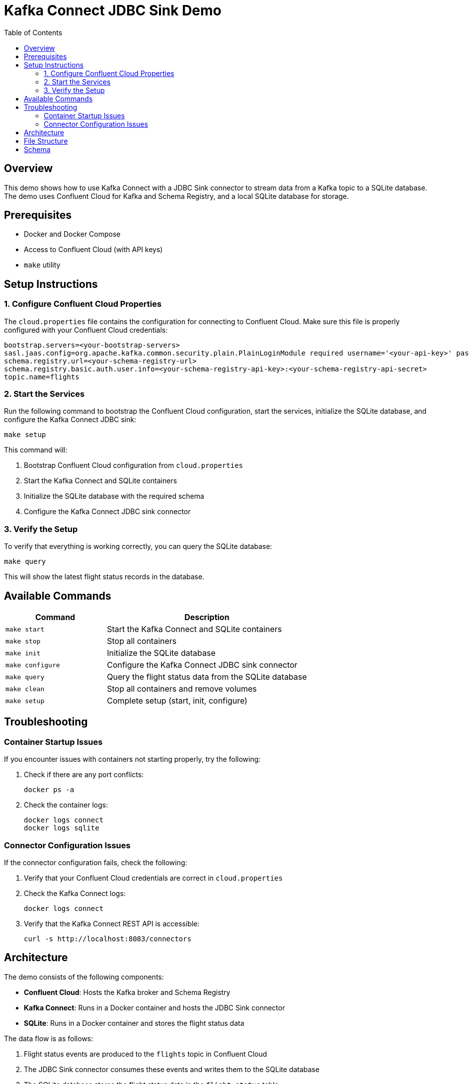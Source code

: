 = Kafka Connect JDBC Sink Demo
:toc:
:icons: font
:source-highlighter: highlight.js
:experimental:

== Overview

This demo shows how to use Kafka Connect with a JDBC Sink connector to stream data from a Kafka topic to a SQLite database. The demo uses Confluent Cloud for Kafka and Schema Registry, and a local SQLite database for storage.

== Prerequisites

* Docker and Docker Compose
* Access to Confluent Cloud (with API keys)
* `make` utility

== Setup Instructions

=== 1. Configure Confluent Cloud Properties

The `cloud.properties` file contains the configuration for connecting to Confluent Cloud. Make sure this file is properly configured with your Confluent Cloud credentials:

[source,properties]
----
bootstrap.servers=<your-bootstrap-servers>
sasl.jaas.config=org.apache.kafka.common.security.plain.PlainLoginModule required username='<your-api-key>' password='<your-api-secret>';
schema.registry.url=<your-schema-registry-url>
schema.registry.basic.auth.user.info=<your-schema-registry-api-key>:<your-schema-registry-api-secret>
topic.name=flights
----

=== 2. Start the Services

Run the following command to bootstrap the Confluent Cloud configuration, start the services, initialize the SQLite database, and configure the Kafka Connect JDBC sink:

[source,bash]
----
make setup
----

This command will:

1. Bootstrap Confluent Cloud configuration from `cloud.properties`
2. Start the Kafka Connect and SQLite containers
3. Initialize the SQLite database with the required schema
4. Configure the Kafka Connect JDBC sink connector

=== 3. Verify the Setup

To verify that everything is working correctly, you can query the SQLite database:

[source,bash]
----
make query
----

This will show the latest flight status records in the database.

== Available Commands

[cols="1,2"]
|===
|Command |Description

|`make start`
|Start the Kafka Connect and SQLite containers

|`make stop`
|Stop all containers

|`make init`
|Initialize the SQLite database

|`make configure`
|Configure the Kafka Connect JDBC sink connector

|`make query`
|Query the flight status data from the SQLite database

|`make clean`
|Stop all containers and remove volumes

|`make setup`
|Complete setup (start, init, configure)
|===

== Troubleshooting

=== Container Startup Issues

If you encounter issues with containers not starting properly, try the following:

1. Check if there are any port conflicts:
+
[source,bash]
----
docker ps -a
----

2. Check the container logs:
+
[source,bash]
----
docker logs connect
docker logs sqlite
----

=== Connector Configuration Issues

If the connector configuration fails, check the following:

1. Verify that your Confluent Cloud credentials are correct in `cloud.properties`
2. Check the Kafka Connect logs:
+
[source,bash]
----
docker logs connect
----

3. Verify that the Kafka Connect REST API is accessible:
+
[source,bash]
----
curl -s http://localhost:8083/connectors
----

== Architecture

The demo consists of the following components:

* *Confluent Cloud*: Hosts the Kafka broker and Schema Registry
* *Kafka Connect*: Runs in a Docker container and hosts the JDBC Sink connector
* *SQLite*: Runs in a Docker container and stores the flight status data

The data flow is as follows:

1. Flight status events are produced to the `flights` topic in Confluent Cloud
2. The JDBC Sink connector consumes these events and writes them to the SQLite database
3. The SQLite database stores the flight status data in the `flight_status` table

== File Structure

[source]
----
kafka-connect/
├── Dockerfile                    # Dockerfile for Kafka Connect
├── bootstrap-connector.sh        # Script to bootstrap Confluent Cloud configuration
├── cloud.properties              # Confluent Cloud configuration
├── configure-jdbc-sink.sh        # Script to configure the JDBC Sink connector
├── connect-distributed.properties # Kafka Connect configuration
├── flight.avsc                   # Avro schema for flight status events
├── init-sqlite.sh                # Script to initialize the SQLite database
└── query-flights.sh              # Script to query the flight status data
----

== Schema

The flight status events follow this Avro schema:

[source,json]
----
{
  "type": "record",
  "name": "Flight",
  "namespace": "io.confluent.developer.models.flight",
  "doc": "Schema for flight data",
  "fields": [
    {
      "name": "flightNumber",
      "type": "string",
      "doc": "Flight number"
    },
    {
      "name": "airline",
      "type": "string",
      "doc": "Airline operating the flight"
    },
    {
      "name": "origin",
      "type": "string",
      "doc": "Origin airport code"
    },
    {
      "name": "destination",
      "type": "string",
      "doc": "Destination airport code"
    },
    {
      "name": "scheduledDeparture",
      "type": "long",
      "doc": "Scheduled departure time in milliseconds since epoch"
    },
    {
      "name": "actualDeparture",
      "type": [
        "null",
        "long"
      ],
      "default": null,
      "doc": "Actual departure time in milliseconds since epoch"
    },
    {
      "name": "status",
      "type": "string",
      "doc": "Current status of the flight"
    }
  ]
}
----

The SQLite database has a corresponding table structure:

[source,sql]
----
CREATE TABLE IF NOT EXISTS flight_status (
    flight_number TEXT PRIMARY KEY,
    airline TEXT,
    departure_airport TEXT,
    arrival_airport TEXT,
    scheduled_departure TEXT,
    actual_departure TEXT,
    status TEXT,
    event_timestamp BIGINT
);
----